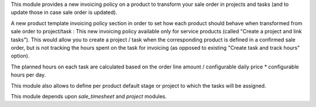 This module provides a new invoicing policy on a product to transform your sale order in projects and tasks (and to update those in case sale order is updated).

A new product template invoicing policy section in order to set how each product should behave when transformed from sale order to project/task :
This new invoicing policy available only for service products (called "Create a project and link tasks"). This would allow you to create a project / task when the corresponding product is defined in a confirmed sale order, but is not tracking the hours spent on the task for invoicing (as opposed to existing "Create task and track hours" option).

The planned hours on each task are calculated based on the order line amount / configurable daily price * configurable hours per day.

This module also allows to define per product default stage or project to which the tasks will be assigned.

This module depends upon *sale_timesheet* and *project* modules.
